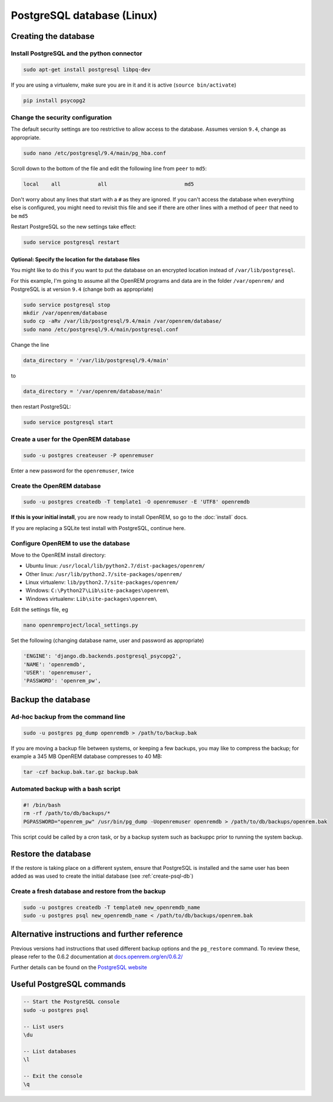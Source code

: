 ###########################
PostgreSQL database (Linux)
###########################

.. _create-psql-db:

*********************
Creating the database
*********************

Install PostgreSQL and the python connector
===========================================
    
.. sourcecode:: console

    sudo apt-get install postgresql libpq-dev

If you are using a virtualenv, make sure you are in it and it is active (``source bin/activate``)

.. sourcecode:: console

    pip install psycopg2

Change the security configuration
=================================

The default security settings are too restrictive to allow access to the database. Assumes version ``9.4``, change as
appropriate.


.. sourcecode:: console

    sudo nano /etc/postgresql/9.4/main/pg_hba.conf

Scroll down to the bottom of the file and edit the following line from ``peer`` to ``md5``:

.. sourcecode:: console

    local    all            all                         md5

Don't worry about any lines that start with a ``#`` as they are ignored. If you can't access the database when
everything else is configured, you might need to revisit this file and see if there are other lines with a method of
``peer`` that need to be ``md5``

..

Restart PostgreSQL so the new settings take effect:

.. sourcecode:: console

    sudo service postgresql restart

Optional: Specify the location for the database files
-----------------------------------------------------

You might like to do this if you want to put the database on an encrypted location instead of ``/var/lib/postgresql``.

For this example, I'm going to assume all the OpenREM programs and data are in the folder ``/var/openrem/`` and
PostgreSQL is at version ``9.4`` (change both as appropriate)

.. sourcecode:: console

    sudo service postgresql stop
    mkdir /var/openrem/database
    sudo cp -aRv /var/lib/postgresql/9.4/main /var/openrem/database/
    sudo nano /etc/postgresql/9.4/main/postgresql.conf

Change the line

.. sourcecode:: console

    data_directory = '/var/lib/postgresql/9.4/main'

to

.. sourcecode:: console

    data_directory = '/var/openrem/database/main'

then restart PostgreSQL:

.. sourcecode:: console

    sudo service postgresql start

Create a user for the OpenREM database
======================================

.. sourcecode:: console

    sudo -u postgres createuser -P openremuser

Enter a new password for the ``openremuser``, twice

Create the OpenREM database
===========================

.. sourcecode:: console

    sudo -u postgres createdb -T template1 -O openremuser -E 'UTF8' openremdb

**If this is your initial install**, you are now ready to install OpenREM, so go to the :doc:`install` docs.

If you are replacing a SQLite test install with PostgreSQL, continue here.

Configure OpenREM to use the database
=====================================

Move to the OpenREM install directory:

* Ubuntu linux: ``/usr/local/lib/python2.7/dist-packages/openrem/``
* Other linux: ``/usr/lib/python2.7/site-packages/openrem/``
* Linux virtualenv: ``lib/python2.7/site-packages/openrem/``
* Windows: ``C:\Python27\Lib\site-packages\openrem\``
* Windows virtualenv: ``Lib\site-packages\openrem\``


Edit the settings file, eg

.. sourcecode:: console

    nano openremproject/local_settings.py

Set the following (changing database name, user and password as appropriate)

.. sourcecode:: python

    'ENGINE': 'django.db.backends.postgresql_psycopg2',
    'NAME': 'openremdb',
    'USER': 'openremuser',
    'PASSWORD': 'openrem_pw',

.. _backup-psql-db:

*******************
Backup the database
*******************

Ad-hoc backup from the command line
===================================

.. sourcecode:: console

    sudo -u postgres pg_dump openremdb > /path/to/backup.bak

If you are moving a backup file between systems, or keeping a few backups, you may like to compress the backup; for
example a 345 MB OpenREM database compresses to 40 MB:

.. sourcecode:: console

    tar -czf backup.bak.tar.gz backup.bak

Automated backup with a bash script
===================================

.. sourcecode:: bash

    #! /bin/bash
    rm -rf /path/to/db/backups/*
    PGPASSWORD="openrem_pw" /usr/bin/pg_dump -Uopenremuser openremdb > /path/to/db/backups/openrem.bak

This script could be called by a cron task, or by a backup system such as backuppc prior to running the system backup.

********************
Restore the database
********************

If the restore is taking place on a different system, ensure that PostgreSQL is installed and the same user has been
added as was used to create the initial database (see :ref:`create-psql-db`)

Create a fresh database and restore from the backup
===================================================

.. sourcecode:: console

    sudo -u postgres createdb -T template0 new_openremdb_name
    sudo -u postgres psql new_openremdb_name < /path/to/db/backups/openrem.bak


**********************************************
Alternative instructions and further reference
**********************************************

Previous versions had instructions that used different backup options and the ``pg_restore`` command. To review these,
please refer to the 0.6.2 documentation at
`docs.openrem.org/en/0.6.2/  <http://docs.openrem.org/en/0.6.2/backupRestorePostgreSQL.html>`_

Further details can be found on the
`PostgreSQL website <http://www.postgresql.org/docs/9.4/static/backup-dump.html#BACKUP-DUMP-RESTORE>`_

**************************
Useful PostgreSQL commands
**************************

.. sourcecode:: psql

    -- Start the PostgreSQL console
    sudo -u postgres psql

    -- List users
    \du

    -- List databases
    \l

    -- Exit the console
    \q
